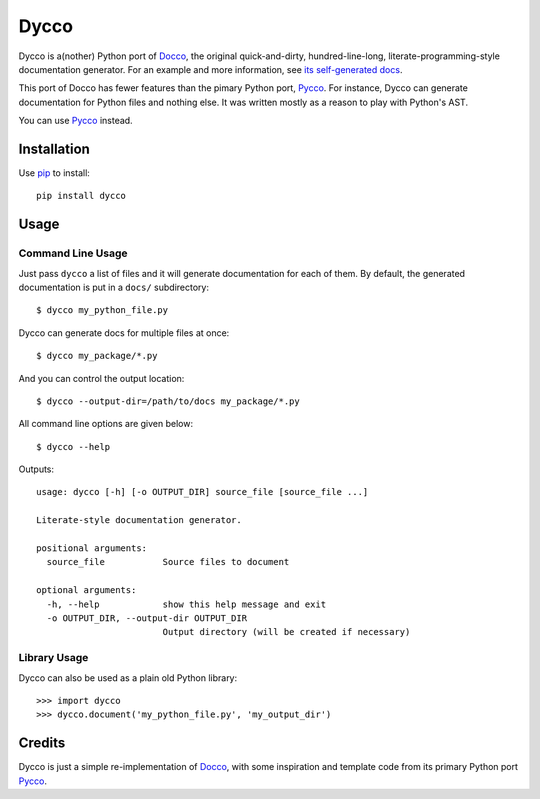 =====
Dycco
=====

Dycco is a(nother) Python port of `Docco`_, the original quick-and-dirty,
hundred-line-long, literate-programming-style documentation generator. For an
example and more information, see `its self-generated docs`_.

This port of Docco has fewer features than the pimary Python port, `Pycco`_.
For instance, Dycco can generate documentation for Python files and nothing
else. It was written mostly as a reason to play with Python's AST.

You can use `Pycco`_ instead.


Installation
============

Use `pip`_ to install::

    pip install dycco


Usage
=====

Command Line Usage
------------------

Just pass ``dycco`` a list of files and it will generate documentation for each
of them. By default, the generated documentation is put in a ``docs/``
subdirectory::

    $ dycco my_python_file.py

Dycco can generate docs for multiple files at once::

    $ dycco my_package/*.py

And you can control the output location::

    $ dycco --output-dir=/path/to/docs my_package/*.py

All command line options are given below::

    $ dycco --help

Outputs::

    usage: dycco [-h] [-o OUTPUT_DIR] source_file [source_file ...]

    Literate-style documentation generator.

    positional arguments:
      source_file           Source files to document

    optional arguments:
      -h, --help            show this help message and exit
      -o OUTPUT_DIR, --output-dir OUTPUT_DIR
                            Output directory (will be created if necessary)

Library Usage
-------------

Dycco can also be used as a plain old Python library::

    >>> import dycco
    >>> dycco.document('my_python_file.py', 'my_output_dir')


Credits
=======

Dycco is just a simple re-implementation of `Docco`_, with some inspiration and
template code from its primary Python port `Pycco`_.

.. _Docco: https://ashkenas.com/docco/
.. _Pycco: https://github.com/pycco-docs/pycco
.. _pip: http://www.pip-installer.org/
.. _its self-generated docs: https://mccutchen.github.io/dycco/
